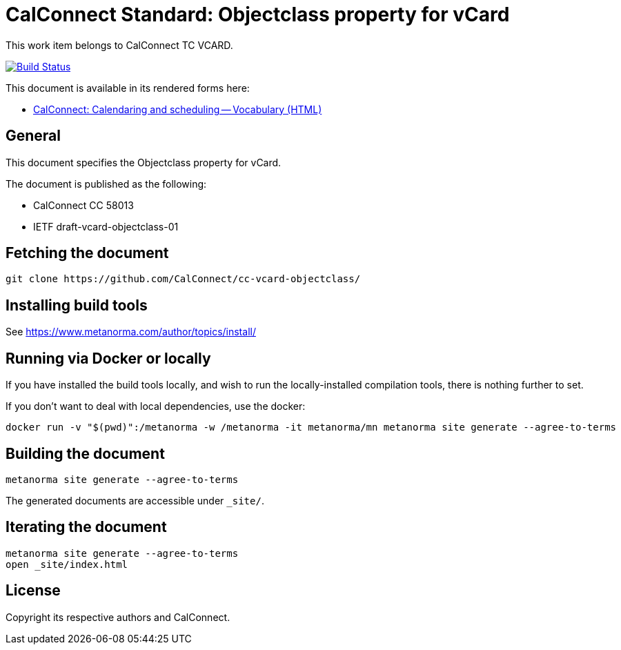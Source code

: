 = CalConnect Standard: Objectclass property for vCard

This work item belongs to CalConnect TC VCARD.

image:https://github.com/CalConnect/cc-vcard-objectclass/workflows/generate/badge.svg["Build Status", link="https://github.com/CalConnect/cc-vcard-objectclass/actions?workflow=generate"]

This document is available in its rendered forms here:

* https://calconnect.github.io/cc-vcard-objectclass/[CalConnect: Calendaring and scheduling -- Vocabulary (HTML)]

== General

This document specifies the Objectclass property for vCard.

The document is published as the following:

* CalConnect CC 58013
* IETF draft-vcard-objectclass-01


== Fetching the document

[source,sh]
----
git clone https://github.com/CalConnect/cc-vcard-objectclass/
----


== Installing build tools

See https://www.metanorma.com/author/topics/install/


== Running via Docker or locally

If you have installed the build tools locally, and wish to run the
locally-installed compilation tools, there is nothing further to set.

If you don't want to deal with local dependencies, use the docker:

[source,sh]
----
docker run -v "$(pwd)":/metanorma -w /metanorma -it metanorma/mn metanorma site generate --agree-to-terms
----


== Building the document

[source,sh]
----
metanorma site generate --agree-to-terms
----

The generated documents are accessible under `_site/`.


== Iterating the document

[source,sh]
----
metanorma site generate --agree-to-terms
open _site/index.html
----


// == IETF: Checking against idnits

// https://tools.ietf.org/tools/idnits/[idnits] is the RFC checking tool prior to
// submissions.

// [source,sh]
// ----
// idnits draft-calconnect-vobject-vformat.nits
// ----


== License

Copyright its respective authors and CalConnect.
